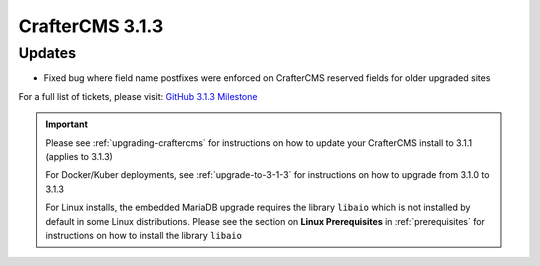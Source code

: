 .. index:: CrafterCMS 3.1.3 Release Notes

-----------------
CrafterCMS 3.1.3
-----------------

^^^^^^^
Updates
^^^^^^^

* Fixed bug where field name postfixes were enforced on CrafterCMS reserved fields for older upgraded sites

For a full list of tickets, please visit: `GitHub 3.1.3 Milestone <https://github.com/craftercms/craftercms/milestone/56?closed=1>`_

.. important::

    Please see :ref:`upgrading-craftercms` for instructions on how to update your CrafterCMS install to 3.1.1 (applies to 3.1.3)

    For Docker/Kuber deployments, see :ref:`upgrade-to-3-1-3` for instructions on how to upgrade from 3.1.0 to 3.1.3

    For Linux installs, the embedded MariaDB upgrade requires the library ``libaio`` which is not installed by default in some Linux distributions.  Please see the section on **Linux Prerequisites** in :ref:`prerequisites` for instructions on how to install the library ``libaio``
